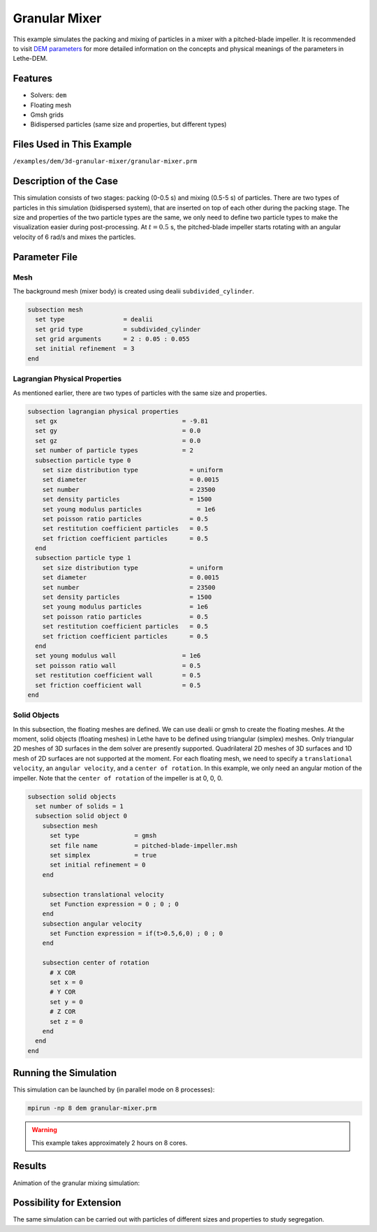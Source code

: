 ==================================
Granular Mixer
==================================

This example simulates the packing and mixing of particles in a mixer with a pitched-blade impeller. It is recommended to visit `DEM parameters <../../../parameters/dem/dem.html>`_ for more detailed information on the concepts and physical meanings of the parameters in Lethe-DEM.


----------------------------------
Features
----------------------------------
- Solvers: ``dem``
- Floating mesh
- Gmsh grids
- Bidispersed particles (same size and properties, but different types)


----------------------------
Files Used in This Example
----------------------------
``/examples/dem/3d-granular-mixer/granular-mixer.prm``


-----------------------
Description of the Case
-----------------------

This simulation consists of two stages: packing (0-0.5 s) and mixing (0.5-5 s) of particles. There are two types of particles in this simulation (bidispersed system), that are inserted on top of each other during the packing stage. The size and properties of the two particle types are the same, we only need to define two particle types to make the visualization easier during post-processing. At :math:`t=0.5` s, the pitched-blade impeller starts rotating with an angular velocity of 6 rad/s and mixes the particles.


--------------
Parameter File
--------------

Mesh
~~~~~

The background mesh (mixer body) is created using dealii ``subdivided_cylinder``.

.. code-block:: text

    subsection mesh
      set type                = dealii
      set grid type           = subdivided_cylinder
      set grid arguments      = 2 : 0.05 : 0.055
      set initial refinement  = 3
    end

Lagrangian Physical Properties
~~~~~~~~~~~~~~~~~~~~~~~~~~~~~~~

As mentioned earlier, there are two types of particles with the same size and properties.

.. code-block:: text

    subsection lagrangian physical properties
      set gx                                  = -9.81
      set gy                                  = 0.0
      set gz                                  = 0.0
      set number of particle types            = 2
      subsection particle type 0
        set size distribution type              = uniform
        set diameter                            = 0.0015
        set number                              = 23500
        set density particles                   = 1500
        set young modulus particles         	  = 1e6
        set poisson ratio particles             = 0.5
        set restitution coefficient particles   = 0.5
        set friction coefficient particles      = 0.5
      end
      subsection particle type 1
        set size distribution type              = uniform
        set diameter                            = 0.0015
        set number                              = 23500
        set density particles                   = 1500
        set young modulus particles             = 1e6
        set poisson ratio particles             = 0.5
        set restitution coefficient particles   = 0.5
        set friction coefficient particles      = 0.5
      end
      set young modulus wall                  = 1e6
      set poisson ratio wall                  = 0.5
      set restitution coefficient wall        = 0.5
      set friction coefficient wall           = 0.5
    end


Solid Objects
~~~~~~~~~~~~~~~~~~~~~~~~~~~~

In this subsection, the floating meshes are defined. We can use dealii or gmsh to create the floating meshes. At the moment, solid objects (floating meshes) in Lethe have to be defined using triangular (simplex) meshes. Only triangular 2D meshes of 3D surfaces in the dem solver are presently supported. Quadrilateral 2D meshes of 3D surfaces and 1D mesh of 2D surfaces are not supported at the moment. For each floating mesh, we need to specify a ``translational velocity``, an ``angular velocity``, and a ``center of rotation``. In this example, we only need an angular motion of the impeller. Note that the ``center of rotation`` of the impeller is at 0, 0, 0.

.. code-block:: text

    subsection solid objects
      set number of solids = 1
      subsection solid object 0
        subsection mesh
          set type               = gmsh
          set file name          = pitched-blade-impeller.msh
          set simplex            = true
          set initial refinement = 0
        end
    
        subsection translational velocity
          set Function expression = 0 ; 0 ; 0
        end
        subsection angular velocity
          set Function expression = if(t>0.5,6,0) ; 0 ; 0
        end
    
        subsection center of rotation
          # X COR
          set x = 0
          # Y COR
          set y = 0
          # Z COR
          set z = 0
        end
      end
    end


----------------------
Running the Simulation
----------------------
This simulation can be launched by (in parallel mode on 8 processes):

.. code-block:: text

  mpirun -np 8 dem granular-mixer.prm

.. warning::
	This example takes approximately 2 hours on 8 cores.


---------
Results
---------

Animation of the granular mixing simulation:

.. raw:: html

    <iframe width="560" height="315" src="https://www.youtube.com/embed/ms-gAyZcOXk" frameborder="0" allowfullscreen></iframe>


-----------------------------
Possibility for Extension
-----------------------------

The same simulation can be carried out with particles of different sizes and properties to study segregation.
